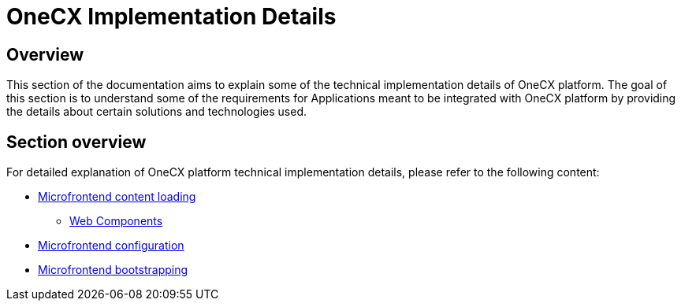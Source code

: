 = OneCX Implementation Details

:idprefix:
:idseparator: -

== Overview
This section of the documentation aims to explain some of the technical implementation details of OneCX platform. The goal of this section is to understand some of the requirements for Applications meant to be integrated with OneCX platform by providing the details about certain solutions and technologies used.

== Section overview
For detailed explanation of OneCX platform technical implementation details, please refer to the following content:

* xref:implementation-details/mfe-content-loading/index.adoc[Microfrontend content loading]
**  xref:implementation-details/mfe-content-loading/webcomponents.adoc[Web Components]
* xref:implementation-details/webpack.adoc[Microfrontend configuration]
* xref:implementation-details/bootstrapping.adoc[Microfrontend bootstrapping]